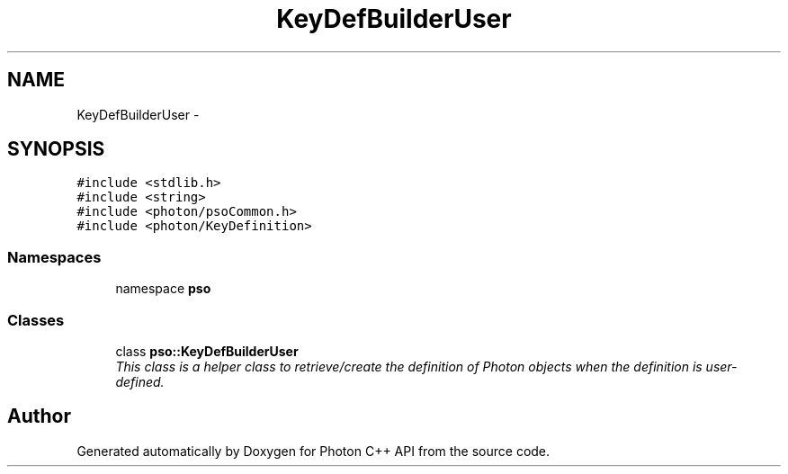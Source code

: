 .TH "KeyDefBuilderUser" 3 "11 Apr 2009" "Version 0.5.0" "Photon C++ API" \" -*- nroff -*-
.ad l
.nh
.SH NAME
KeyDefBuilderUser \- 
.SH SYNOPSIS
.br
.PP
\fC#include <stdlib.h>\fP
.br
\fC#include <string>\fP
.br
\fC#include <photon/psoCommon.h>\fP
.br
\fC#include <photon/KeyDefinition>\fP
.br

.SS "Namespaces"

.in +1c
.ti -1c
.RI "namespace \fBpso\fP"
.br
.in -1c
.SS "Classes"

.in +1c
.ti -1c
.RI "class \fBpso::KeyDefBuilderUser\fP"
.br
.RI "\fIThis class is a helper class to retrieve/create the definition of Photon objects when the definition is user-defined. \fP"
.in -1c
.SH "Author"
.PP 
Generated automatically by Doxygen for Photon C++ API from the source code.
